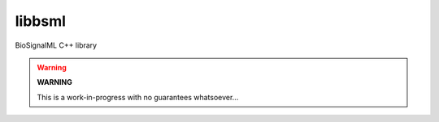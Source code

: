 libbsml
=======

BioSignalML C++ library


.. warning:: **WARNING**

   This is a work-in-progress with no guarantees whatsoever...
